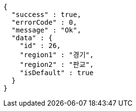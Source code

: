 [source,options="nowrap"]
----
{
  "success" : true,
  "errorCode" : 0,
  "message" : "Ok",
  "data" : {
    "id" : 26,
    "region1" : "경기",
    "region2" : "판교",
    "isDefault" : true
  }
}
----